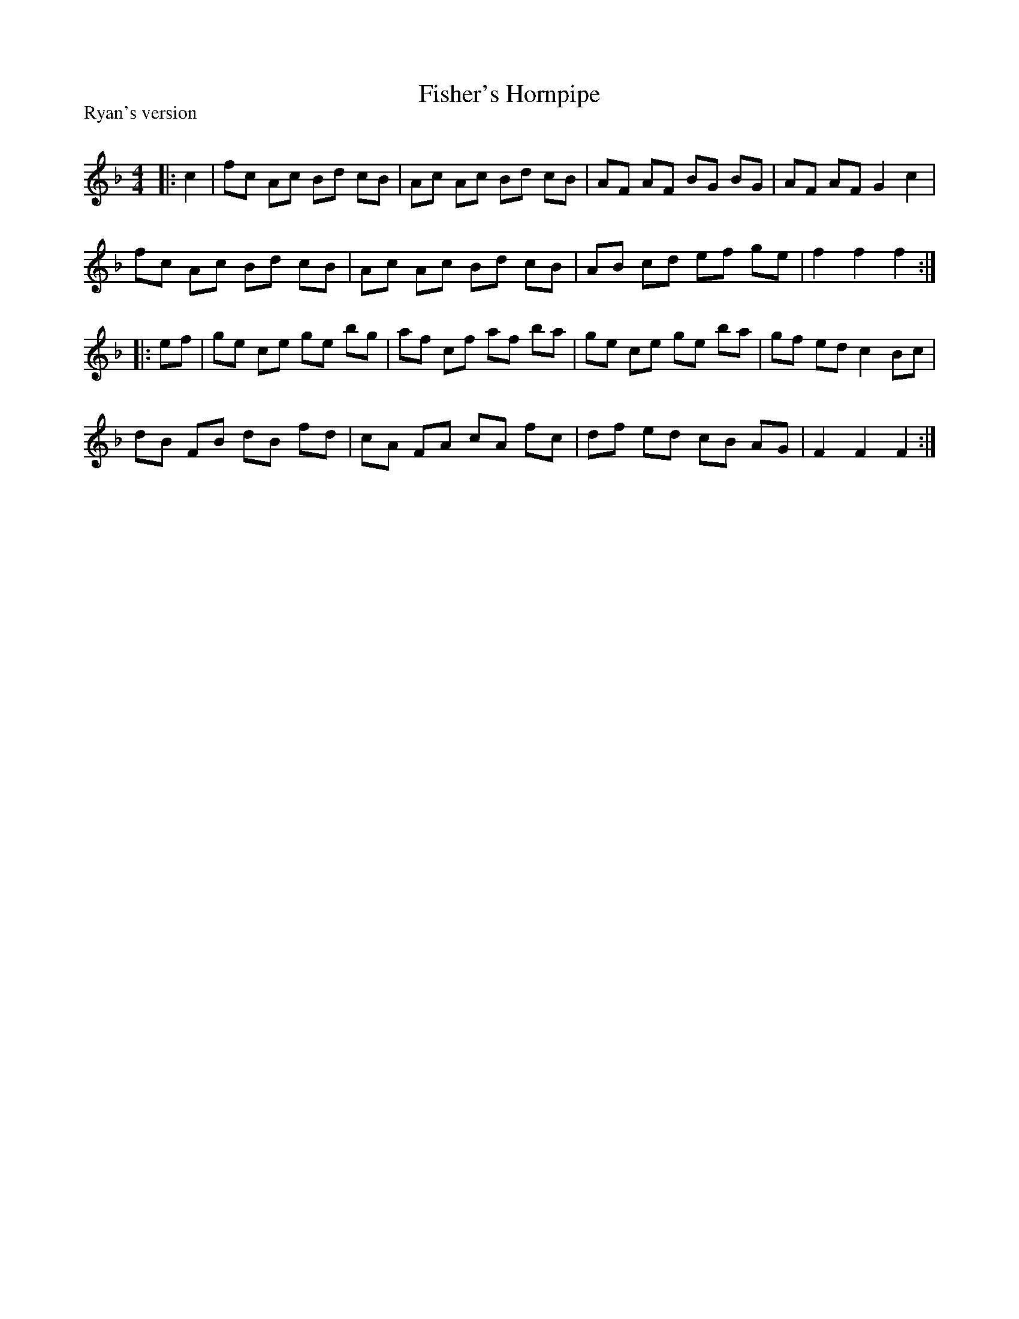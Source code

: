X:1
T: Fisher's Hornpipe
P:Ryan's version
R:Reel
Q: 232
K:F
M:4/4
L:1/8
|:c2|fc Ac Bd cB|Ac Ac Bd cB|AF AF BG BG|AF AF G2 c2|
fc Ac Bd cB|Ac Ac Bd cB|AB cd ef ge|f2 f2 f2:|
|:ef|ge ce ge bg|af cf af ba|ge ce ge ba|gf ed c2 Bc|
dB FB dB fd|cA FA cA fc|df ed cB AG|F2 F2 F2:|
